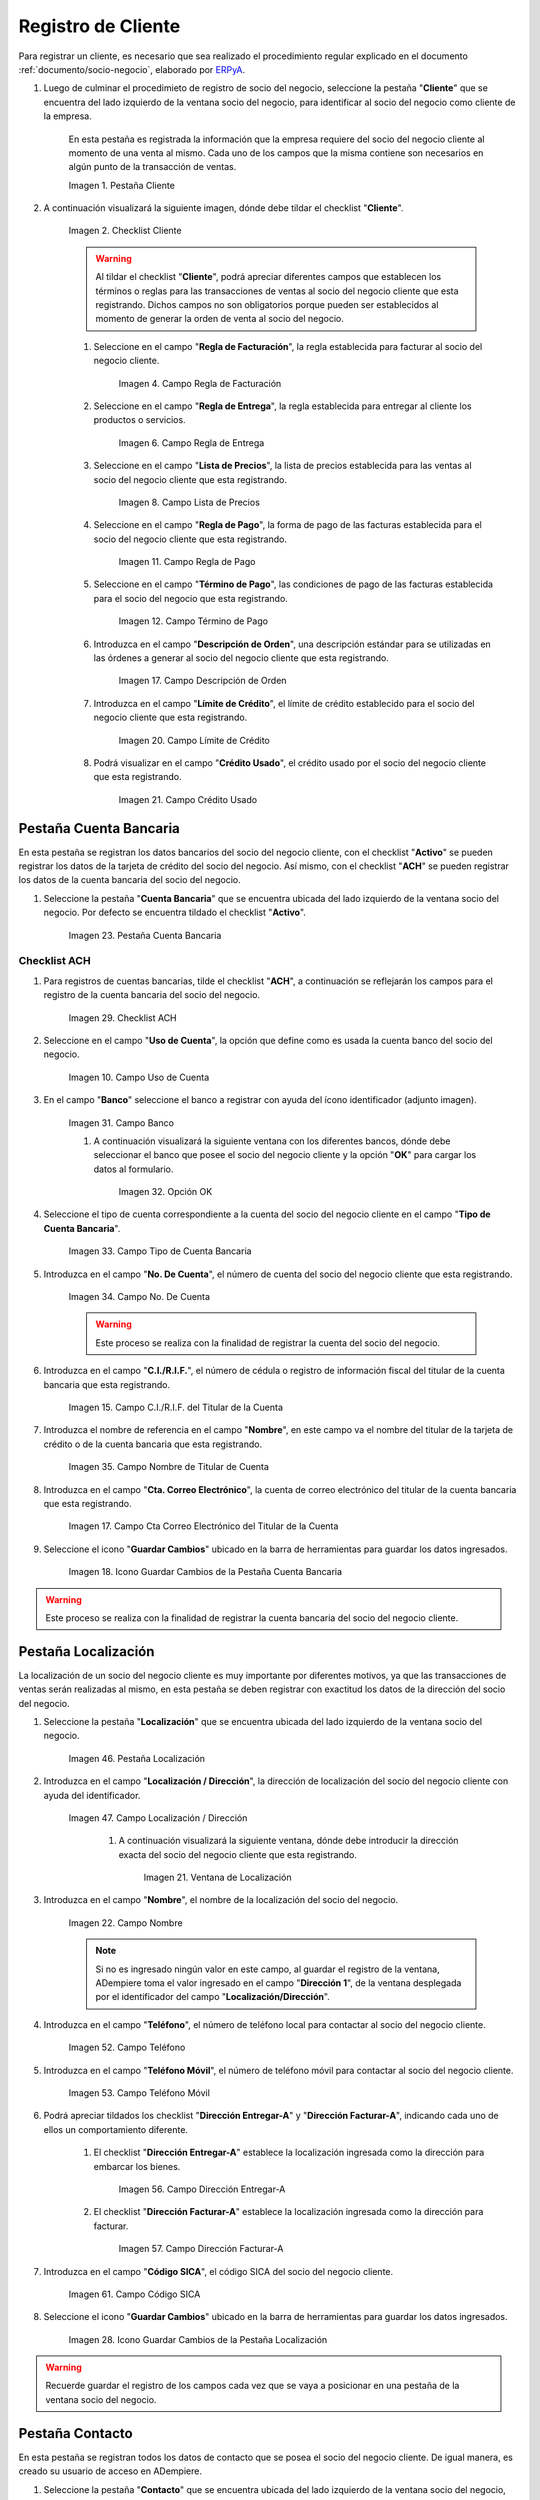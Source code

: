 .. _ERPyA: http://erpya.com
.. |Pestaña Cliente de la Ventana Socio del Negocio| image:: resources/customer-tab-of-the-business-partner-window.png
.. |Checklist Cliente de la Pestaña Cliente de la Ventana Socio del Negocio| image:: resources/customer-checklist-from-the-customer-tab-of-the-business-partner-window.png
.. |Campo Regla de Facturación de la Pestaña Cliente| image:: resources/billing-rule-field-of-the-customer-tab.png
.. |Campo Regla de Entrega de la Pestaña Cliente| image:: resources/delivery-rule-field-of-the-customer-tab.png
.. |Campo Lista de Precios de la Pestaña Cliente| image:: resources/price-list-field-of-the-customer-tab.png
.. |Campo Regla de Pago de la Pestaña Cliente| image:: resources/payment-rule-field-of-the-customer-tab.png
.. |Campo Término de Pago de la Pestaña Cliente| image:: resources/payment-term-field-of-the-customer-tab.png
.. |Campo Descripción de Orden de la Pestaña Cliente| image:: resources/order-description-field-of-the-customer-tab.png
.. |Campo Límite de Crédito de la Pestaña Cliente| image:: resources/credit-limit-field-of-the-customer-tab.png
.. |Campo Crédito Usado de la Pestaña Cliente| image:: resources/used-credit-field-of-the-customer-tab.png
.. |Pestaña Cuenta Bancaria del Registro Cliente| image:: resources/bank-account-tab-of-the-supplier-record.png
.. |Checklist ACH de la Pestaña Cuenta Bancaria del Registro Cliente| image:: resources/ach-checklist-of-the-bank-account-tab-of-the-supplier-record.png
.. |Campo Uso de Cuenta de la Pestaña Cuenta Bancaria del Registro Cliente| image:: resources/account-use-field-of-the-bank-account-tab-of-the-supplier-record.png
.. |Campo Banco de la Pestaña Cuenta Bancaria del Registro Cliente| image:: resources/bank-field-of-the-bank-account-tab-of-the-supplier-record.png
.. |Ventana Bancos de la Pestaña Cuenta Bancaria del Registro Cliente| image:: resources/banks-window-of-the-bank-account-tab-of-the-supplier-record.png
.. |Campo Tipo de Cuenta Bancaria de la Pestaña Cuenta Bancaria del Registro Cliente| image:: resources/bank-account-type-field-of-the-bank-account-tab-of-the-supplier-record.png
.. |Campo Nro De Cuenta de la Pestaña Cuenta Bancaria del Registro Cliente| image:: resources/account-number-field-of-the-bank-account-tab-of-the-supplier-record.png
.. |Campo CI RIF del Titular de la Cuenta de la Pestaña Cuenta Bancaria del Registro Cliente| image:: resources/ci-rif-field-of-the-account-holder-of-the-bank-account-tab-of-the-supplier-record.png
.. |Campo Nombre del Titular de la Cuenta de la Pestaña Cuenta Bancaria del Registro Cliente| image:: resources/account-holder-name-field-of-the-bank-account-tab-of-the-supplier-record.png
.. |Campo Cta Correo Electrónico del Titular de la Cuenta de la Pestaña Cuenta Bancaria del Registro Cliente| image:: resources/cta-field-email-of-the-account-holder-of-the-bank-account-tab-of-the-supplier-record.png
.. |Icono Guardar Cambios de la Pestaña Cuenta Bancaria del Registro Cliente| image:: resources/save-changes-icon-on-the-bank-account-tab-of-the-supplier-record.png
.. |Pestaña Localización del Registro Cliente| image:: resources/provider-record-location-tab.png
.. |Campo Ubicación Dirección de la Pestaña Localización del Registro Cliente| image:: resources/location-field-address-of-the-vendor-record-location-tab.png
.. |Ventana de Localización de la Pestaña Localización del Registro Cliente| image:: resources/location-window-of-the-vendor-record-location-tab.png
.. |Campo Nombre de la Pestaña Localización del Registro Cliente| image:: resources/field-name-of-the-supplier-record-location-tab.png
.. |Campo Teléfono de la Pestaña Localización del Registro Cliente| image:: resources/phone-field-of-the-provider-record-location-tab.png
.. |Campo Teléfono Móvil de la Pestaña Localización del Registro Cliente| image:: resources/mobile-phone-field-of-the-provider-record-location-tab.png
.. |Checklist Dirección Entregar-A de la Pestaña Localización del Registro Cliente| image:: resources/address-checklist-deliver-to-from-the-supplier-record-location-tab.png
.. |Checklist Facturar-A de la Pestaña Localización del Registro Cliente| image:: resources/checklist address-bill-to-from-the-tab-location-of-the-supplier-record.png
.. |Campo Código SICA de la Pestaña Localización del Registro Cliente| image:: resources/physical-code-field-of-the-supplier-record-location-tab.png
.. |Icono Guardar Cambios de la Pestaña Localización del Registro Cliente| image:: resources/save-changes-icon-on-the-vendor-record-location-tab.png
.. |Pestaña Contacto del Registro Cliente| image:: resources/supplier-record-contact-tab.png
.. |Campo Nombre de Contacto de la Pestaña Contacto del Registro Cliente| image:: resources/contact-name-field-of-the-contact-tab-of-the-supplier-record.png
.. |Campo Descripción de Contacto de la Pestaña Contacto del Registro Cliente| image:: resources/contact-description-field-of-the-contact-tab-of-the-supplier-record.png
.. |Campo Comentarios de Contacto de la Pestaña Contacto del Registro Cliente| image:: resources/contact-comments-field-of-the-contact-tab-of-the-supplier-record.png
.. |Campo Cumpleaños de Contacto de la Pestaña Contacto del Registro Cliente| image:: resources/contact-birthday-field-of-the-contact-tab-of-the-supplier-record.png
.. |Campo Tipo de Notificación de Contacto de la Pestaña Contacto del Registro Cliente| image:: resources/contact-notification-type-field-of-the-contact-tab-of-the-supplier-record.png
.. |Campo Email de la Pestaña Contacto del Registro Cliente| image:: resources/email-field-of-the-contact-tab-of-the-supplier-record.png
.. |Campo Teléfono de la Pestaña Contacto del Registro Cliente| image:: resources/telephone-field-of-the-contact-tab-of-the-supplier-record.png
.. |Campo Teléfono Móvil de la Pestaña Contacto del Registro Cliente| image:: resources/mobile-phone-field-of-the-contact-tab-of-the-supplier-record.png
.. |Campo Último Contacto de la Pestaña Contacto del Registro Cliente| image:: resources/last-contact-field-of-the-contact-tab-of-the-supplier-record.png
.. |Campo Resultado Final de la Pestaña Contacto del Registro Cliente| image:: resources/final-result-field-of-the-contact-tab-of-the-supplier-record.png
.. |Icono Guardar Cambios de la Pestaña Contacto del Registro Cliente| image:: resources/icon-save-changes-of-the-contact-tab-of-the-supplier-record.png

.. _documento/socio-cliente:

**Registro de Cliente**
=======================

Para registrar un cliente, es necesario que sea realizado el procedimiento regular explicado en el documento :ref:`documento/socio-negocio`, elaborado por `ERPyA`_.

#. Luego de culminar el procedimieto de registro de socio del negocio, seleccione la pestaña "**Cliente**" que se encuentra del lado izquierdo de la ventana socio del negocio, para identificar al socio del negocio como cliente de la empresa.

    En esta pestaña es registrada la información que la empresa requiere del socio del negocio cliente al momento de una venta al mismo. Cada uno de los campos que la misma contiene son necesarios en algún punto de la transacción de ventas.

    |Pestaña Cliente de la Ventana Socio del Negocio|

    Imagen 1. Pestaña Cliente

#. A continuación visualizará la siguiente imagen, dónde debe tildar el checklist "**Cliente**".

    |Checklist Cliente de la Pestaña Cliente de la Ventana Socio del Negocio|

    Imagen 2. Checklist Cliente

    .. warning::

        Al tildar el checklist "**Cliente**", podrá apreciar diferentes campos que establecen los términos o reglas para las transacciones de ventas al socio del negocio cliente que esta registrando. Dichos campos no son obligatorios porque pueden ser establecidos al momento de generar la orden de venta al socio del negocio.

    #. Seleccione en el campo "**Regla de Facturación**", la regla establecida para facturar al socio del negocio cliente.

        |Campo Regla de Facturación de la Pestaña Cliente|

        Imagen 4. Campo Regla de Facturación

    #. Seleccione en el campo "**Regla de Entrega**", la regla establecida para entregar al cliente los productos o servicios.

        |Campo Regla de Entrega de la Pestaña Cliente|

        Imagen 6. Campo Regla de Entrega

    #. Seleccione en el campo "**Lista de Precios**", la lista de precios establecida para las ventas al socio del negocio cliente que esta registrando.

        |Campo Lista de Precios de la Pestaña Cliente|

        Imagen 8. Campo Lista de Precios

    #. Seleccione en el campo "**Regla de Pago**", la forma de pago de las facturas establecida para el socio del negocio cliente que esta registrando.

        |Campo Regla de Pago de la Pestaña Cliente|

        Imagen 11. Campo Regla de Pago

    #. Seleccione en el campo "**Término de Pago**", las condiciones de pago de las facturas establecida para el socio del negocio que esta registrando.

        |Campo Término de Pago de la Pestaña Cliente|

        Imagen 12. Campo Término de Pago

    #. Introduzca en el campo "**Descripción de Orden**", una descripción estándar para se utilizadas en las órdenes a generar al socio del negocio cliente que esta registrando.

        |Campo Descripción de Orden de la Pestaña Cliente|

        Imagen 17. Campo Descripción de Orden

    #. Introduzca en el campo "**Límite de Crédito**", el límite de crédito establecido para el socio del negocio cliente que esta registrando.

        |Campo Límite de Crédito de la Pestaña Cliente|

        Imagen 20. Campo Límite de Crédito

    #. Podrá visualizar en el campo "**Crédito Usado**", el crédito usado por el socio del negocio cliente que esta registrando.

        |Campo Crédito Usado de la Pestaña Cliente|

        Imagen 21. Campo Crédito Usado

**Pestaña Cuenta Bancaria**
***************************

En esta pestaña se registran los datos bancarios del socio del negocio cliente, con el checklist "**Activo**" se pueden registrar los datos de la tarjeta de crédito del socio del negocio. Así mismo, con el checklist "**ACH**" se pueden registrar los datos de la cuenta bancaria del socio del negocio.

#. Seleccione la pestaña "**Cuenta Bancaria**" que se encuentra ubicada del lado izquierdo de la ventana socio del negocio. Por defecto se encuentra tildado el checklist "**Activo**".

    |Pestaña Cuenta Bancaria del Registro Cliente|

    Imagen 23. Pestaña Cuenta Bancaria

**Checklist ACH**
+++++++++++++++++

#. Para registros de cuentas bancarias, tilde el checklist "**ACH**", a continuación se reflejarán los campos para el registro de la cuenta bancaria del socio del negocio.

    |Checklist ACH de la Pestaña Cuenta Bancaria del Registro Cliente|

    Imagen 29. Checklist ACH

#. Seleccione en el campo "**Uso de Cuenta**", la opción que define como es usada la cuenta banco del socio del negocio.

    |Campo Uso de Cuenta de la Pestaña Cuenta Bancaria del Registro Cliente|

    Imagen 10. Campo Uso de Cuenta

#. En el campo "**Banco**" seleccione el banco a registrar con ayuda del ícono identificador (adjunto imagen).

    |Campo Banco de la Pestaña Cuenta Bancaria del Registro Cliente|

    Imagen 31. Campo Banco

    #. A continuación visualizará la siguiente ventana con los diferentes bancos, dónde debe seleccionar el banco que posee el socio del negocio cliente y la opción "**OK**" para cargar los datos al formulario.

        |Ventana Bancos de la Pestaña Cuenta Bancaria del Registro Cliente|

        Imagen 32. Opción OK

#. Seleccione el tipo de cuenta correspondiente a la cuenta del socio del negocio cliente en el campo "**Tipo de Cuenta Bancaria**".

    |Campo Tipo de Cuenta Bancaria de la Pestaña Cuenta Bancaria del Registro Cliente|

    Imagen 33. Campo Tipo de Cuenta Bancaria

#. Introduzca en el campo "**No. De Cuenta**", el número de cuenta del socio del negocio cliente que esta registrando.

    |Campo Nro De Cuenta de la Pestaña Cuenta Bancaria del Registro Cliente|

    Imagen 34. Campo No. De Cuenta

    .. warning::

        Este proceso se realiza con la finalidad de registrar la cuenta del socio del negocio.

#. Introduzca en el campo "**C.I./R.I.F.**", el número de cédula o registro de información fiscal del titular de la cuenta bancaria que esta registrando.

    |Campo CI RIF del Titular de la Cuenta de la Pestaña Cuenta Bancaria del Registro Cliente|

    Imagen 15. Campo C.I./R.I.F. del Titular de la Cuenta

#. Introduzca el nombre de referencia en el campo "**Nombre**", en este campo va el nombre del titular de la tarjeta de crédito o de la cuenta bancaria que esta registrando.

    |Campo Nombre del Titular de la Cuenta de la Pestaña Cuenta Bancaria del Registro Cliente|

    Imagen 35. Campo Nombre de Titular de Cuenta

#. Introduzca en el campo "**Cta. Correo Electrónico**", la cuenta de correo electrónico del titular de la cuenta bancaria que esta registrando.

    |Campo Cta Correo Electrónico del Titular de la Cuenta de la Pestaña Cuenta Bancaria del Registro Cliente|

    Imagen 17. Campo Cta Correo Electrónico del Titular de la Cuenta

#. Seleccione el icono "**Guardar Cambios**" ubicado en la barra de herramientas para guardar los datos ingresados.

    |Icono Guardar Cambios de la Pestaña Cuenta Bancaria del Registro Cliente|

    Imagen 18. Icono Guardar Cambios de la Pestaña Cuenta Bancaria

.. warning::

    Este proceso se realiza con la finalidad de registrar la cuenta bancaria del socio del negocio cliente.

.. _documento/pestaña-localización-del-cliente:

**Pestaña Localización**
************************

La localización de un socio del negocio cliente es muy importante por diferentes motivos, ya que las transacciones de ventas serán realizadas al mismo, en esta pestaña se deben registrar con exactitud los datos de la dirección del socio del negocio.

#. Seleccione la pestaña "**Localización**" que se encuentra ubicada del lado izquierdo de la ventana socio del negocio.

    |Pestaña Localización del Registro Cliente|

    Imagen 46. Pestaña Localización

#. Introduzca en el campo "**Localización / Dirección**", la dirección de localización del socio del negocio cliente con ayuda del identificador.

    |Campo Ubicación Dirección de la Pestaña Localización del Registro Cliente|

    Imagen 47. Campo Localización / Dirección

        #. A continuación visualizará la siguiente ventana, dónde debe introducir la dirección exacta del socio del negocio cliente que esta registrando.

            |Ventana de Localización de la Pestaña Localización del Registro Cliente|

            Imagen 21. Ventana de Localización

#. Introduzca en el campo "**Nombre**", el nombre de la localización del socio del negocio.

    |Campo Nombre de la Pestaña Localización del Registro Cliente|

    Imagen 22. Campo Nombre

    .. note::

        Si no es ingresado ningún valor en este campo, al guardar el registro de la ventana, ADempiere toma el valor ingresado en el campo "**Dirección 1**", de la ventana desplegada por el identificador del campo "**Localización/Dirección**".

#. Introduzca en el campo "**Teléfono**", el número de teléfono local para contactar al socio del negocio cliente.

    |Campo Teléfono de la Pestaña Localización del Registro Cliente|

    Imagen 52. Campo Teléfono

#. Introduzca en el campo "**Teléfono Móvil**", el número de teléfono móvil para contactar al socio del negocio cliente.

    |Campo Teléfono Móvil de la Pestaña Localización del Registro Cliente|

    Imagen 53. Campo Teléfono Móvil

#. Podrá apreciar tildados los checklist "**Dirección Entregar-A**" y "**Dirección Facturar-A**", indicando cada uno de ellos un comportamiento diferente.

    #. El checklist "**Dirección Entregar-A**" establece la localización ingresada como la dirección para embarcar los bienes.

        |Checklist Dirección Entregar-A de la Pestaña Localización del Registro Cliente|

        Imagen 56. Campo Dirección Entregar-A

    #. El checklist "**Dirección Facturar-A**" establece la localización ingresada como la dirección para facturar.

        |Checklist Facturar-A de la Pestaña Localización del Registro Cliente|

        Imagen 57. Campo Dirección Facturar-A

#. Introduzca en el campo "**Código SICA**", el código SICA del socio del negocio cliente.

    |Campo Código SICA de la Pestaña Localización del Registro Cliente|

    Imagen 61. Campo Código SICA

#. Seleccione el icono "**Guardar Cambios**" ubicado en la barra de herramientas para guardar los datos ingresados.

    |Icono Guardar Cambios de la Pestaña Localización del Registro Cliente|

    Imagen 28. Icono Guardar Cambios de la Pestaña Localización

.. warning::

    Recuerde guardar el registro de los campos cada vez que se vaya a posicionar en una pestaña de la ventana socio del negocio.

**Pestaña Contacto**
********************

En esta pestaña se registran todos los datos de contacto que se posea el socio del negocio cliente. De igual manera, es creado su usuario de acceso en ADempiere.

#. Seleccione la pestaña "**Contacto**" que se encuentra ubicada del lado izquierdo de la ventana socio del negocio, para proceder a llenar los campos necesarios.

    |Pestaña Contacto del Registro Cliente|

    Imagen 62. Pestaña Contacto

    .. warning::

        El contacto (Usuario) permite registrar las diferentes personas de contacto que tiene la empresa con el socio del negocio cliente que esta registrando. Un ejemplo de esta pestaña puede ser, un jefe o persona de contacto por departamento para que a la hora de alguna venta de productos o servicios al socio del negocio cliente, se contacte a la persona correspondiente.

    #. Introduzca en el campo "**Nombre**", el nombre completo de la persona de contacto con el socio del negocio cliente que esta registrando.

        |Campo Nombre de Contacto de la Pestaña Contacto del Registro Cliente|

        Imagen 63. Nombre de Contacto

    #. Introduzca en el campo "**Descripción**", una breve descripción de la persona de contacto con el socio del negocio cliente que esta registrando.

        |Campo Descripción de Contacto de la Pestaña Contacto del Registro Cliente|

        Imagen 64. Campo Descripción

    #. Introduzca en el campo "**Comentarios**", los comentarios o información adicional sobre el registro de la persona de contacto con el socio del negocio cliente.

        |Campo Comentarios de Contacto de la Pestaña Contacto del Registro Cliente|

        Imagen 65. Campo Comentarios

    #. Seleccione en el campo "**Cumpleaños**", la fecha de nacimiento de la persona de contacto con el socio del negocio.

        |Campo Cumpleaños de Contacto de la Pestaña Contacto del Registro Cliente|

        Imagen 33. Campo Cumpleaños

    #. Seleccione en el campo "**Tipo de Notificación**", el tipo de notificación para los correos o avisos.

        |Campo Tipo de Notificación de Contacto de la Pestaña Contacto del Registro Cliente|

        Imagen 34. Campo Tipo de Notificación
        
    #. Introduzca en el campo "**Email**", el correo electrónico de la persona de contacto con el socio del negocio para las transacciones entre las empresas.

        |Campo Email de la Pestaña Contacto del Registro Cliente|

        Imagen 74. Campo Email

    #. Introduzca en el campo "**Teléfono**", el teléfono para localizar a la persona de contacto con el socio del negocio para las transacciones entre las empresas.

        |Campo Teléfono de la Pestaña Contacto del Registro Cliente|

        Imagen 79. Campo Teléfono de Contacto

    #. Introduzca en el campo "**Teléfono Móvil**", el teléfono móvil para localizar a la persona de contacto con el del socio del negocio.

        |Campo Teléfono Móvil de la Pestaña Contacto del Registro Cliente|

        Imagen 80. Campo Teléfono Móvil

    #. Podrá visualizar en el campo "**Último Contacto**", la última vez que fue contactado el individuo de contacto del socio del negocio.

        |Campo Último Contacto de la Pestaña Contacto del Registro Cliente|

        Imagen 38. Campo Último Contacto

    #. Podrá visualizar en el campo "**Resultado Final**", el resultado del último contacto realizado al individuo de contacto del socio del negocio.

        |Campo Resultado Final de la Pestaña Contacto del Registro Cliente|

        Imagen 39. Campo Resultado Final

    #. Seleccione el icono "**Guardar Cambios**" en la barra de herramientras de ADempiere, para guardar el registro de los campos.

        |Icono Guardar Cambios de la Pestaña Contacto del Registro Cliente|

        Imagen 85. Icono Guardar Cambios

.. note::

    Este procedimiento realizado aplica solo para los **Socios del Negocio** que cumplan el rol de **Cliente**.
